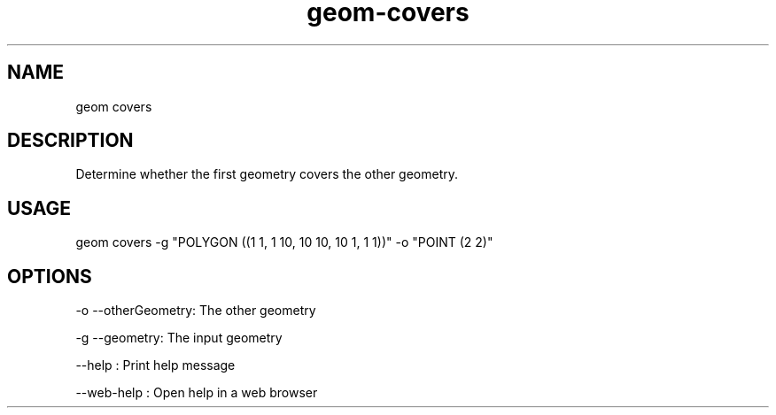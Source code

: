 .TH "geom-covers" "1" "4 May 2012" "version 0.1"
.SH NAME
geom covers
.SH DESCRIPTION
Determine whether the first geometry covers the other geometry.
.SH USAGE
geom covers -g "POLYGON ((1 1, 1 10, 10 10, 10 1, 1 1))" -o "POINT (2 2)"
.SH OPTIONS
-o --otherGeometry: The other geometry
.PP
-g --geometry: The input geometry
.PP
--help : Print help message
.PP
--web-help : Open help in a web browser
.PP
